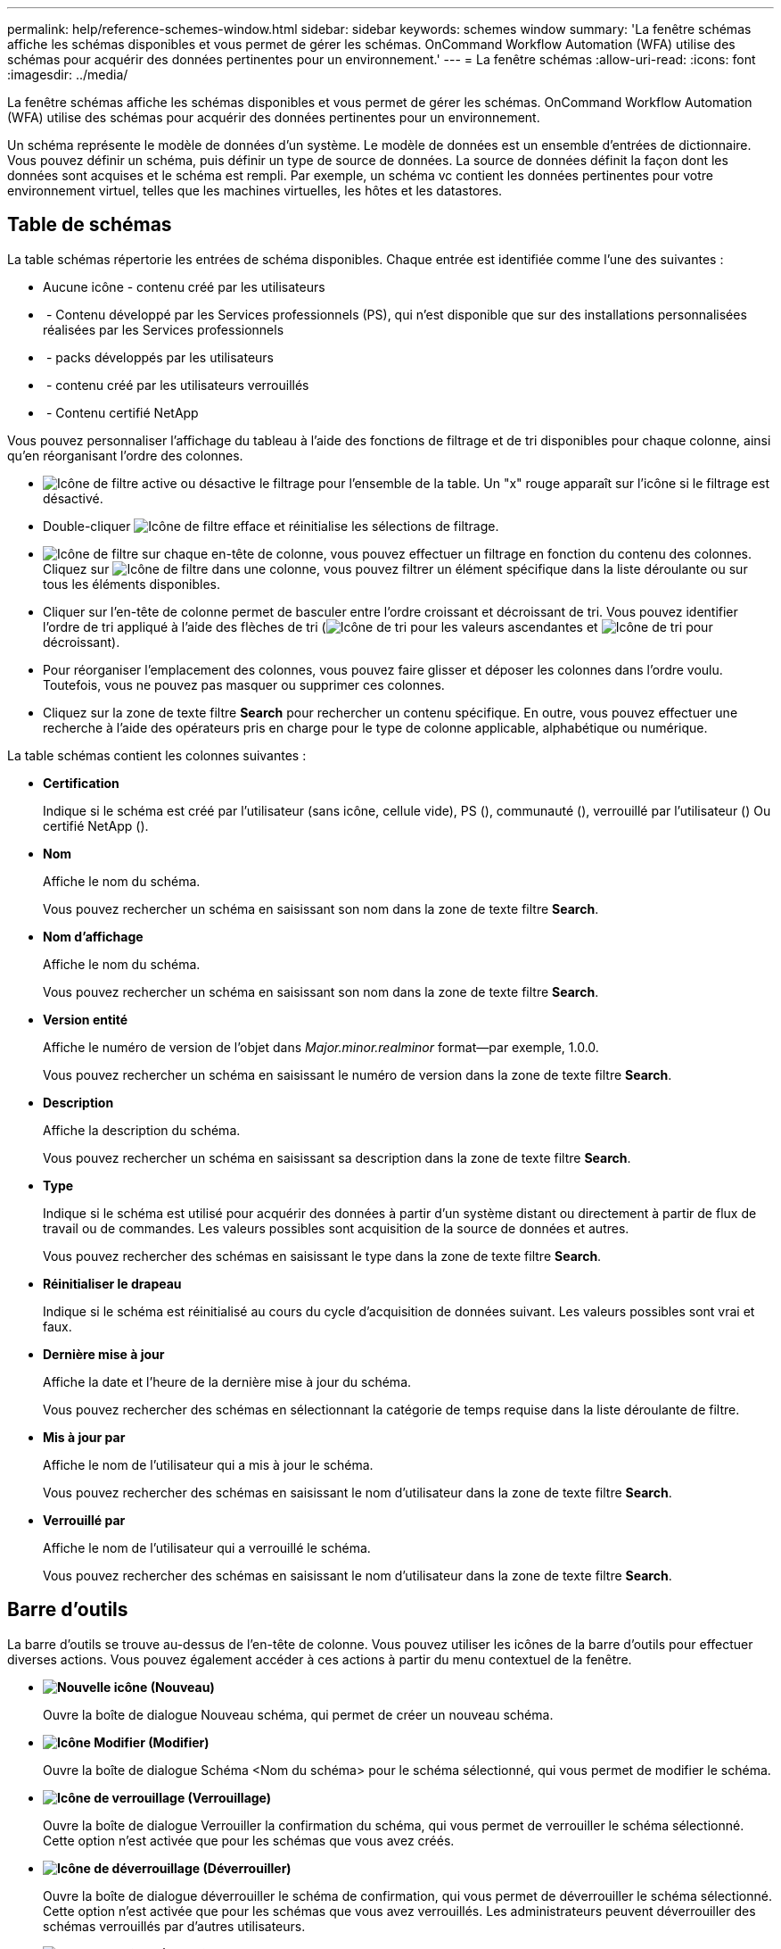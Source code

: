 ---
permalink: help/reference-schemes-window.html 
sidebar: sidebar 
keywords: schemes window 
summary: 'La fenêtre schémas affiche les schémas disponibles et vous permet de gérer les schémas. OnCommand Workflow Automation (WFA) utilise des schémas pour acquérir des données pertinentes pour un environnement.' 
---
= La fenêtre schémas
:allow-uri-read: 
:icons: font
:imagesdir: ../media/


[role="lead"]
La fenêtre schémas affiche les schémas disponibles et vous permet de gérer les schémas. OnCommand Workflow Automation (WFA) utilise des schémas pour acquérir des données pertinentes pour un environnement.

Un schéma représente le modèle de données d'un système. Le modèle de données est un ensemble d'entrées de dictionnaire. Vous pouvez définir un schéma, puis définir un type de source de données. La source de données définit la façon dont les données sont acquises et le schéma est rempli. Par exemple, un schéma vc contient les données pertinentes pour votre environnement virtuel, telles que les machines virtuelles, les hôtes et les datastores.



== Table de schémas

La table schémas répertorie les entrées de schéma disponibles. Chaque entrée est identifiée comme l'une des suivantes :

* Aucune icône - contenu créé par les utilisateurs
* image:../media/ps_certified_icon_wfa.gif[""] - Contenu développé par les Services professionnels (PS), qui n'est disponible que sur des installations personnalisées réalisées par les Services professionnels
* image:../media/community_certification.gif[""] - packs développés par les utilisateurs
* image:../media/lock_icon_wfa.gif[""] - contenu créé par les utilisateurs verrouillés
* image:../media/netapp_certified.gif[""] - Contenu certifié NetApp


Vous pouvez personnaliser l'affichage du tableau à l'aide des fonctions de filtrage et de tri disponibles pour chaque colonne, ainsi qu'en réorganisant l'ordre des colonnes.

* image:../media/filter_icon_wfa.gif["Icône de filtre"] active ou désactive le filtrage pour l'ensemble de la table. Un "x" rouge apparaît sur l'icône si le filtrage est désactivé.
* Double-cliquer image:../media/filter_icon_wfa.gif["Icône de filtre"] efface et réinitialise les sélections de filtrage.
* image:../media/wfa_filter_icon.gif["Icône de filtre"] sur chaque en-tête de colonne, vous pouvez effectuer un filtrage en fonction du contenu des colonnes. Cliquez sur image:../media/wfa_filter_icon.gif["Icône de filtre"] dans une colonne, vous pouvez filtrer un élément spécifique dans la liste déroulante ou sur tous les éléments disponibles.
* Cliquer sur l'en-tête de colonne permet de basculer entre l'ordre croissant et décroissant de tri. Vous pouvez identifier l'ordre de tri appliqué à l'aide des flèches de tri (image:../media/wfa_sortarrow_up_icon.gif["Icône de tri"] pour les valeurs ascendantes et image:../media/wfa_sortarrow_down_icon.gif["Icône de tri"] pour décroissant).
* Pour réorganiser l'emplacement des colonnes, vous pouvez faire glisser et déposer les colonnes dans l'ordre voulu. Toutefois, vous ne pouvez pas masquer ou supprimer ces colonnes.
* Cliquez sur la zone de texte filtre *Search* pour rechercher un contenu spécifique. En outre, vous pouvez effectuer une recherche à l'aide des opérateurs pris en charge pour le type de colonne applicable, alphabétique ou numérique.


La table schémas contient les colonnes suivantes :

* *Certification*
+
Indique si le schéma est créé par l'utilisateur (sans icône, cellule vide), PS (image:../media/ps_certified_icon_wfa.gif[""]), communauté (image:../media/community_certification.gif[""]), verrouillé par l'utilisateur (image:../media/lock_icon_wfa.gif[""]) Ou certifié NetApp (image:../media/netapp_certified.gif[""]).

* *Nom*
+
Affiche le nom du schéma.

+
Vous pouvez rechercher un schéma en saisissant son nom dans la zone de texte filtre *Search*.

* *Nom d'affichage*
+
Affiche le nom du schéma.

+
Vous pouvez rechercher un schéma en saisissant son nom dans la zone de texte filtre *Search*.

* *Version entité*
+
Affiche le numéro de version de l'objet dans _Major.minor.realminor_ format--par exemple, 1.0.0.

+
Vous pouvez rechercher un schéma en saisissant le numéro de version dans la zone de texte filtre *Search*.

* *Description*
+
Affiche la description du schéma.

+
Vous pouvez rechercher un schéma en saisissant sa description dans la zone de texte filtre *Search*.

* *Type*
+
Indique si le schéma est utilisé pour acquérir des données à partir d'un système distant ou directement à partir de flux de travail ou de commandes. Les valeurs possibles sont acquisition de la source de données et autres.

+
Vous pouvez rechercher des schémas en saisissant le type dans la zone de texte filtre *Search*.

* *Réinitialiser le drapeau*
+
Indique si le schéma est réinitialisé au cours du cycle d'acquisition de données suivant. Les valeurs possibles sont vrai et faux.

* *Dernière mise à jour*
+
Affiche la date et l'heure de la dernière mise à jour du schéma.

+
Vous pouvez rechercher des schémas en sélectionnant la catégorie de temps requise dans la liste déroulante de filtre.

* *Mis à jour par*
+
Affiche le nom de l'utilisateur qui a mis à jour le schéma.

+
Vous pouvez rechercher des schémas en saisissant le nom d'utilisateur dans la zone de texte filtre *Search*.

* *Verrouillé par*
+
Affiche le nom de l'utilisateur qui a verrouillé le schéma.

+
Vous pouvez rechercher des schémas en saisissant le nom d'utilisateur dans la zone de texte filtre *Search*.





== Barre d'outils

La barre d'outils se trouve au-dessus de l'en-tête de colonne. Vous pouvez utiliser les icônes de la barre d'outils pour effectuer diverses actions. Vous pouvez également accéder à ces actions à partir du menu contextuel de la fenêtre.

* *image:../media/new_wfa_icon.gif["Nouvelle icône"] (Nouveau)*
+
Ouvre la boîte de dialogue Nouveau schéma, qui permet de créer un nouveau schéma.

* *image:../media/edit_wfa_icon.gif["Icône Modifier"] (Modifier)*
+
Ouvre la boîte de dialogue Schéma <Nom du schéma> pour le schéma sélectionné, qui vous permet de modifier le schéma.

* *image:../media/lock_wfa_icon.gif["Icône de verrouillage"] (Verrouillage)*
+
Ouvre la boîte de dialogue Verrouiller la confirmation du schéma, qui vous permet de verrouiller le schéma sélectionné. Cette option n'est activée que pour les schémas que vous avez créés.

* *image:../media/unlock_wfa_icon.gif["Icône de déverrouillage"] (Déverrouiller)*
+
Ouvre la boîte de dialogue déverrouiller le schéma de confirmation, qui vous permet de déverrouiller le schéma sélectionné. Cette option n'est activée que pour les schémas que vous avez verrouillés. Les administrateurs peuvent déverrouiller des schémas verrouillés par d'autres utilisateurs.

* *image:../media/delete_wfa_icon.gif["Icône Supprimer"] (Supprimer)*
+
Ouvre la boîte de dialogue de confirmation Supprimer le schéma, qui permet de supprimer les schémas créés par l'utilisateur sélectionnés.

+

NOTE: Vous ne pouvez pas supprimer un schéma WFA ou PS.

* *image:../media/export_wfa_icon.gif["Icône Exporter"] (Exportation)*
+
Permet d'exporter le schéma créé par l'utilisateur sélectionné.

+

NOTE: Vous ne pouvez pas exporter un schéma WFA ou PS.

* *image:../media/reset_scheme_wfa_icon.gif["Icône de réinitialisation du schéma"] (Schéma de réinitialisation)*
+
Vous permet de réinitialiser le schéma au cours du cycle d'acquisition de données suivant.

* *image:../media/add_to_pack.png["icône ajouter au pack"] (Ajouter au pack)*
+
Ouvre la boîte de dialogue Ajouter aux schémas de composition à emporter, qui permet d'ajouter le schéma et ses entités fiables à un pack, modifiable.

+

NOTE: La fonction Ajouter au pack est activée uniquement pour les programmes pour lesquels la certification est définie sur aucun.

* *image:../media/remove_from_pack.png["icône supprimer du pack"] (Retirer du paquet)*
+
Ouvre la boîte de dialogue Supprimer des schémas de composition à emporter pour le schéma sélectionné, qui vous permet de supprimer ou de supprimer le schéma du pack.

+

NOTE: La fonction Supprimer du pack n'est activée que pour les schémas pour lesquels la certification est définie sur aucun.


